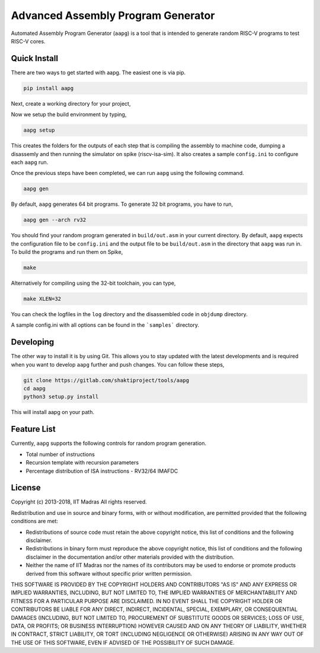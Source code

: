 Advanced Assembly Program Generator
===================================
Automated Assembly Program Generator (``aapg``) is a tool 
that is intended to generate random RISC-V programs
to test RISC-V cores.

Quick Install
-------------
There are two ways to get started with aapg. The easiest one is via pip.

.. code-block:: python

    pip install aapg

Next, create a working directory for your project,

.. code-block:: bash
    mkdir ~/aapg-samples 
    cd ~/aapg-samples

Now we setup the build environment by typing,

.. code-block:: bash

    aapg setup

This creates the folders for the outputs of each step that is compiling the assembly to machine code, dumping a disassemly and then running the simulator on spike (riscv-isa-sim). It also creates a sample ``config.ini`` to configure each ``aapg`` run.

Once the previous steps have been completed, we can run ``aapg``
using the following command.

.. code-block:: bash
    
    aapg gen 

By default, ``aapg`` generates 64 bit programs. To generate 32 bit programs, you have to run,

.. code-block:: bash

    aapg gen --arch rv32

You should find your random program generated in
``build/out.asm`` in your current directory. By default,
``aapg`` expects the configuration file to be ``config.ini``
and the output file to be ``build/out.asm`` in the directory
that ``aapg`` was run in. To build the programs and run them on Spike,

.. code-block:: bash

    make

Alternatively for compiling using the 32-bit toolchain, you can type,

.. code-block:: bash

    make XLEN=32

You can check the logfiles in the ``log`` directory and the disassembled code in ``objdump`` directory.

A sample config.ini with all options can be found in the ```samples``` directory. 

Developing
----------
The other way to install it is by using Git. This allows you to stay updated with the latest developments
and is required when you want to develop ``aapg`` further and push changes. You can follow these steps,

.. code-block:: bash
    
    git clone https://gitlab.com/shaktiproject/tools/aapg
    cd aapg
    python3 setup.py install

This will install aapg on your path.

Feature List
------------
Currently, ``aapg`` supports the following controls for
random program generation.

* Total number of instructions
* Recursion template with recursion parameters
* Percentage distribution of ISA instructions - RV32/64 IMAFDC

License
-------
Copyright (c) 2013-2018, IIT Madras
All rights reserved.

Redistribution and use in source and binary forms, with or without modification, are permitted provided that the following conditions are met:

*  Redistributions of source code must retain the above copyright notice, this list of conditions and the following disclaimer.
*  Redistributions in binary form must reproduce the above copyright notice, this list of conditions and the following disclaimer in the documentation and/or other materials provided with the distribution.
*  Neither the name of IIT Madras  nor the names of its contributors may be used to endorse or promote products derived from this software without specific prior written permission.

THIS SOFTWARE IS PROVIDED BY THE COPYRIGHT HOLDERS AND CONTRIBUTORS "AS IS" AND ANY EXPRESS OR IMPLIED WARRANTIES, INCLUDING, BUT NOT LIMITED TO, THE IMPLIED WARRANTIES OF MERCHANTABILITY AND FITNESS FOR A PARTICULAR PURPOSE ARE DISCLAIMED. IN NO EVENT SHALL THE COPYRIGHT HOLDER OR CONTRIBUTORS BE LIABLE FOR ANY DIRECT, INDIRECT, INCIDENTAL, SPECIAL, EXEMPLARY, OR CONSEQUENTIAL DAMAGES (INCLUDING, BUT NOT LIMITED TO, PROCUREMENT OF SUBSTITUTE GOODS OR SERVICES; LOSS OF USE, DATA, OR PROFITS; OR BUSINESS INTERRUPTION) HOWEVER CAUSED AND ON ANY THEORY OF LIABILITY, WHETHER IN CONTRACT, STRICT LIABILITY, OR TORT (INCLUDING NEGLIGENCE OR OTHERWISE) ARISING IN ANY WAY OUT OF THE USE OF THIS SOFTWARE, EVEN IF ADVISED OF THE POSSIBILITY OF SUCH DAMAGE. 
